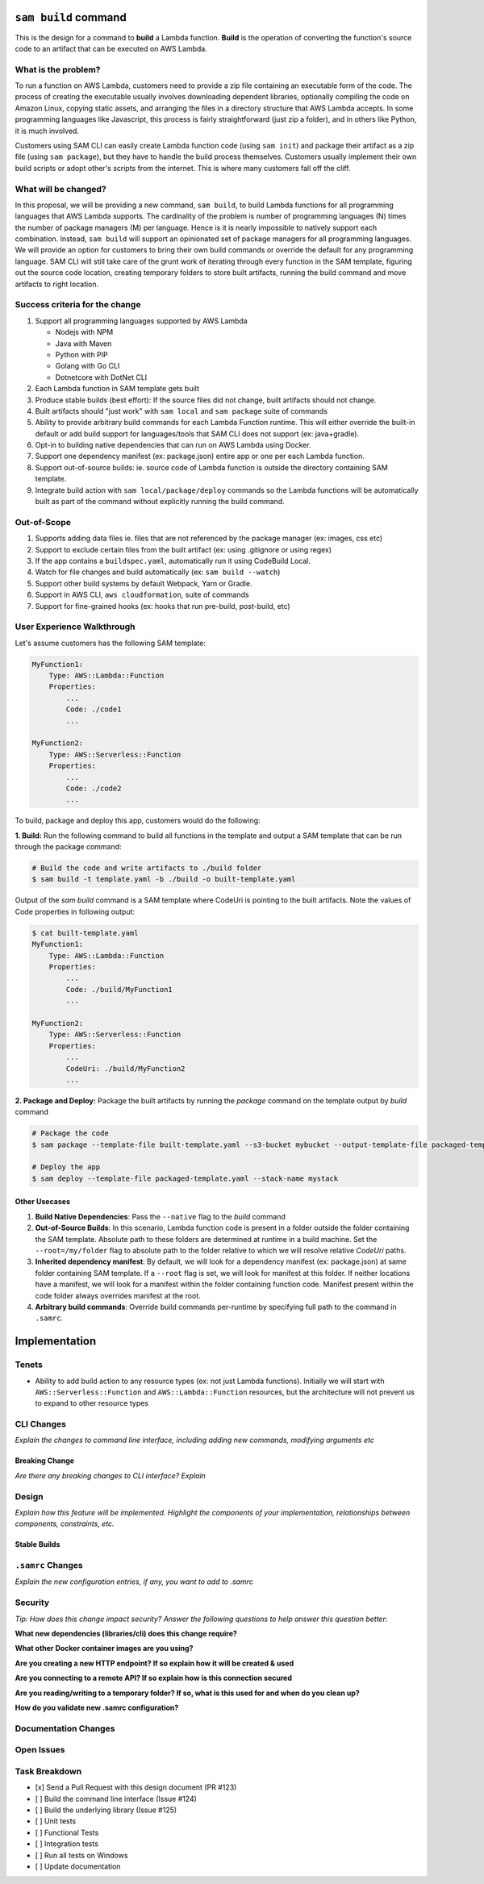 ``sam build`` command
=====================
This is the design for a command to **build** a Lambda function. **Build** is the operation of converting the function's
source code to an artifact that can be executed on AWS Lambda.


What is the problem?
--------------------
To run a function on AWS Lambda, customers need to provide a zip file containing an executable form of the code. The
process of creating the executable usually involves downloading dependent libraries, optionally compiling the code
on Amazon Linux, copying static assets, and arranging the files in a directory structure that AWS Lambda accepts.
In some programming languages like Javascript, this process is fairly straightforward (just zip a folder), and in
others like Python, it is much involved.

Customers using SAM CLI can easily create Lambda function code (using ``sam init``) and package their artifact as a
zip file (using ``sam package``), but they have to handle the build process themselves. Customers usually implement
their own build scripts or adopt other's scripts from the internet. This is where many customers fall off the cliff.


What will be changed?
---------------------
In this proposal, we will be providing a new command, ``sam build``, to build Lambda functions for all programming
languages that AWS Lambda supports. The cardinality of the problem is number of programming languages (N) times the
number of package managers (M) per language. Hence is it is nearly impossible to natively support each combination.
Instead, ``sam build`` will support an opinionated set of package managers for all programming languages. We will
provide an option for customers to bring their own build commands or override the default for any programming language.
SAM CLI will still take care of the grunt work of iterating through every function in the SAM template, figuring out
the source code location, creating temporary folders to store built artifacts, running the build command and
move artifacts to right location.


Success criteria for the change
-------------------------------
#. Support all programming languages supported by AWS Lambda

   * Nodejs with NPM
   * Java with Maven
   * Python with PIP
   * Golang with Go CLI
   * Dotnetcore with DotNet CLI


#. Each Lambda function in SAM template gets built

#. Produce stable builds (best effort): If the source files did not change, built artifacts should not change.

#. Built artifacts should "just work" with ``sam local`` and ``sam package`` suite of commands

#. Ability to provide arbitrary build commands for each Lambda Function runtime. This will either override the built-in
   default or add build support for languages/tools that SAM CLI does not support (ex: java+gradle).

#. Opt-in to building native dependencies that can run on AWS Lambda using Docker.

#. Support one dependency manifest (ex: package.json) entire app or one per each Lambda function.

#. Support out-of-source builds: ie. source code of Lambda function is outside the directory containing SAM template.

#. Integrate build action with ``sam local/package/deploy`` commands so the Lambda functions will be automatically
   built as part of the command without explicitly running the build command.


Out-of-Scope
------------
#. Supports adding data files ie. files that are not referenced by the package manager (ex: images, css etc)
#. Support to exclude certain files from the built artifact (ex: using .gitignore or using regex)
#. If the app contains a ``buildspec.yaml``, automatically run it using CodeBuild Local.
#. Watch for file changes and build automatically (ex: ``sam build --watch``)
#. Support other build systems by default Webpack, Yarn or Gradle.
#. Support in AWS CLI, ``aws cloudformation``, suite of commands
#. Support for fine-grained hooks (ex: hooks that run pre-build, post-build, etc)


User Experience Walkthrough
---------------------------
Let's assume customers has the following SAM template:

.. code-block:: yaml

    MyFunction1:
        Type: AWS::Lambda::Function
        Properties:
            ...
            Code: ./code1
            ...

    MyFunction2:
        Type: AWS::Serverless::Function
        Properties:
            ...
            Code: ./code2
            ...

To build, package and deploy this app, customers would do the following:

**1. Build:** Run the following command to build all functions in the template and output a SAM template that can be run through
the package command:

.. code-block:: bash

    # Build the code and write artifacts to ./build folder
    $ sam build -t template.yaml -b ./build -o built-template.yaml


Output of the *sam build* command is a SAM template where CodeUri is pointing to the built artifacts. Note the values of
Code properties in following output:

.. code-block:: bash

    $ cat built-template.yaml
    MyFunction1:
        Type: AWS::Lambda::Function
        Properties:
            ...
            Code: ./build/MyFunction1
            ...

    MyFunction2:
        Type: AWS::Serverless::Function
        Properties:
            ...
            CodeUri: ./build/MyFunction2
            ...

**2. Package and Deploy:** Package the built artifacts by running the *package* command on the template output
by *build* command

.. code-block:: bash

    # Package the code
    $ sam package --template-file built-template.yaml --s3-bucket mybucket --output-template-file packaged-template.yaml

    # Deploy the app
    $ sam deploy --template-file packaged-template.yaml --stack-name mystack

Other Usecases
~~~~~~~~~~~~~~~

#. **Build Native Dependencies**: Pass the ``--native`` flag to the *build* command
#. **Out-of-Source Builds**: In this scenario, Lambda function code is present in a folder outside the folder containing
   the SAM template. Absolute path to these folders are determined at runtime in a build machine. Set the
   ``--root=/my/folder`` flag to absolute path to the folder relative to which we will resolve relative *CodeUri* paths.
#. **Inherited dependency manifest**: By default, we will look for a dependency manifest (ex: package.json) at same
   folder containing SAM template. If a ``--root`` flag is set, we will look for manifest at this folder. If neither
   locations have a manifest, we will look for a manifest within the folder containing function code. Manifest present
   within the code folder always overrides manifest at the root.
#. **Arbitrary build commands**: Override build commands per-runtime by specifying full path to the command in
   ``.samrc``.

Implementation
==============

Tenets
------
* Ability to add build action to any resource types (ex: not just Lambda functions). Initially we will start with
  ``AWS::Serverless::Function`` and ``AWS::Lambda::Function`` resources, but the architecture will not prevent us to
  expand to other resource types

CLI Changes
-----------
*Explain the changes to command line interface, including adding new commands, modifying arguments etc*


Breaking Change
~~~~~~~~~~~~~~~
*Are there any breaking changes to CLI interface? Explain*

Design
------
*Explain how this feature will be implemented. Highlight the components of your implementation, relationships*
*between components, constraints, etc.*

Stable Builds
~~~~~~~~~~~~~


``.samrc`` Changes
------------------
*Explain the new configuration entries, if any, you want to add to .samrc*


Security
--------

*Tip: How does this change impact security? Answer the following questions to help answer this question better:*

**What new dependencies (libraries/cli) does this change require?**

**What other Docker container images are you using?**

**Are you creating a new HTTP endpoint? If so explain how it will be created & used**

**Are you connecting to a remote API? If so explain how is this connection secured**

**Are you reading/writing to a temporary folder? If so, what is this used for and when do you clean up?**

**How do you validate new .samrc configuration?**


Documentation Changes
---------------------

Open Issues
-----------


Task Breakdown
--------------
- [x] Send a Pull Request with this design document (PR #123)
- [ ] Build the command line interface (Issue #124)
- [ ] Build the underlying library (Issue #125)
- [ ] Unit tests
- [ ] Functional Tests
- [ ] Integration tests
- [ ] Run all tests on Windows
- [ ] Update documentation
